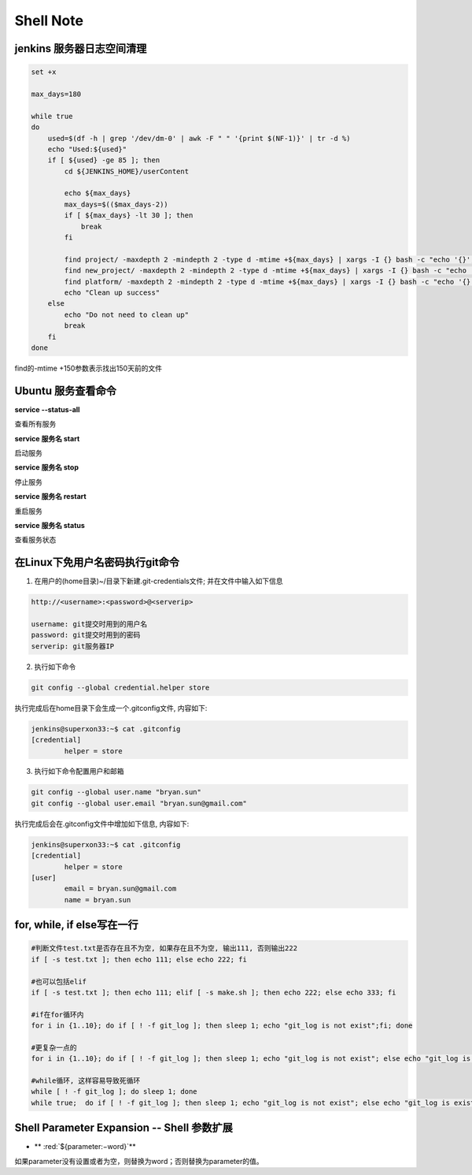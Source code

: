 Shell Note
==============

jenkins 服务器日志空间清理
------------------------------

.. code::

    set +x

    max_days=180

    while true
    do
        used=$(df -h | grep '/dev/dm-0' | awk -F " " '{print $(NF-1)}' | tr -d %)
        echo "Used:${used}"
        if [ ${used} -ge 85 ]; then
            cd ${JENKINS_HOME}/userContent
        
            echo ${max_days}
            max_days=$(($max_days-2))
            if [ ${max_days} -lt 30 ]; then
                break
            fi
        
            find project/ -maxdepth 2 -mindepth 2 -type d -mtime +${max_days} | xargs -I {} bash -c "echo '{}'; rm -rf '{}'"
            find new_project/ -maxdepth 2 -mindepth 2 -type d -mtime +${max_days} | xargs -I {} bash -c "echo '{}'; rm -rf '{}'"
            find platform/ -maxdepth 2 -mindepth 2 -type d -mtime +${max_days} | xargs -I {} bash -c "echo '{}'; rm -rf '{}'"
            echo "Clean up success"
        else
            echo "Do not need to clean up"
            break
        fi
    done

find的-mtime +150参数表示找出150天前的文件

Ubuntu 服务查看命令
--------------------------------

**service --status-all**

查看所有服务

**service 服务名 start**

启动服务

**service 服务名 stop**

停止服务

**service 服务名 restart**

重启服务

**service 服务名 status**

查看服务状态

在Linux下免用户名密码执行git命令
--------------------------------------

1. 在用户的(home目录)~/目录下新建.git-credentials文件; 并在文件中输入如下信息

.. code::

    http://<username>:<password>@<serverip>
    
    username: git提交时用到的用户名
    password: git提交时用到的密码
    serverip: git服务器IP
    
2. 执行如下命令

.. code::

    git config --global credential.helper store
    
执行完成后在home目录下会生成一个.gitconfig文件, 内容如下:

.. code::

    jenkins@superxon33:~$ cat .gitconfig
    [credential]
            helper = store

3. 执行如下命令配置用户和邮箱

.. code::

    git config --global user.name "bryan.sun"
    git config --global user.email "bryan.sun@gmail.com"

执行完成后会在.gitconfig文件中增加如下信息, 内容如下:

.. code::

    jenkins@superxon33:~$ cat .gitconfig
    [credential]
            helper = store
    [user]
            email = bryan.sun@gmail.com
            name = bryan.sun

for, while, if else写在一行
-------------------------------------

.. code::

    #判断文件test.txt是否存在且不为空, 如果存在且不为空, 输出111, 否则输出222
    if [ -s test.txt ]; then echo 111; else echo 222; fi

    #也可以包括elif
    if [ -s test.txt ]; then echo 111; elif [ -s make.sh ]; then echo 222; else echo 333; fi

    #if在for循环内
    for i in {1..10}; do if [ ! -f git_log ]; then sleep 1; echo "git_log is not exist";fi; done

    #更复杂一点的
    for i in {1..10}; do if [ ! -f git_log ]; then sleep 1; echo "git_log is not exist"; else echo "git_log is exist"; break; fi; done

    #while循环, 这样容易导致死循环
    while [ ! -f git_log ]; do sleep 1; done
    while true;  do if [ ! -f git_log ]; then sleep 1; echo "git_log is not exist"; else echo "git_log is exist"; break; fi; done

Shell Parameter Expansion -- Shell 参数扩展
-------------------------------------------------

.. role:: red

* ** :red:`${parameter:−word}`**

如果parameter没有设置或者为空，则替换为word；否则替换为parameter的值。


